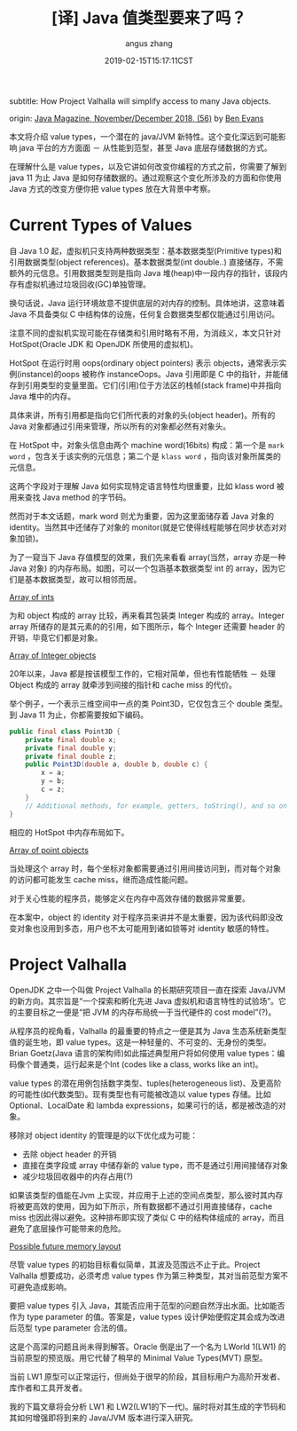 #+TITLE: [译] Java 值类型要来了吗？
#+AUTHOR: angus zhang
#+DATE: 2019-02-15T15:17:11CST
#+TAGS: java jvm datatype

subtitle: How Project Valhalla will simplify access to many Java objects.

origin: [[http://www.javamagazine.mozaicreader.com/NovemberDecember2018/twitter#&pageSet=56&page=0][Java Magazine, November/December 2018, (56)]] by [[https://twitter.com/kittylyst?ref_src=twsrc%255Egoogle%257Ctwcamp%255Eserp%257Ctwgr%255Eauthor][Ben Evans]]

本文将介绍 value types，一个潜在的 java/JVM 新特性。这个变化深远到可能影响 java 平台的方方面面 － 从性能到范型，甚至 Java 底层存储数据的方式。

在理解什么是 value types，以及它讲如何改变你编程的方式之前，你需要了解到 java 11 为止 Java 是如何存储数据的。通过观察这个变化所涉及的方面和你使用 Java 方式的改变方便你把 value types 放在大背景中考察。

* Current Types of Values

自 Java 1.0 起，虚拟机只支持两种数据类型：基本数据类型(Primitive types)和引用数据类型(object references)。基本数据类型(int double..) 直接储存，不需额外的元信息。引用数据类型则是指向 Java 堆(heap)中一段内存的指针，该段内存有虚拟机通过垃圾回收(GC)单独管理。

换句话说，Java 运行环境故意不提供底层的对内存的控制。具体地讲，这意味着 Java 不具备类似 C 中结构体的设施，任何复合数据类型都仅能通过引用访问。

注意不同的虚拟机实现可能在存储类和引用时略有不用，为消歧义，本文只针对 HotSpot(Oracle JDK 和 OpenJDK 所使用的虚拟机)。

HotSpot 在运行时用 oops(ordinary object pointers) 表示 objects，通常表示实例(instance)的oops 被称作 instanceOops。Java 引用即是 C 中的指针，并能储存到引用类型的变量里面。它们(引用)位于方法区的栈帧(stack frame)中并指向 Java 堆中的内存。

具体来讲，所有引用都是指向它们所代表的对象的头(object header)。所有的Java 对象都通过引用来管理，所以所有的对象都必然有对象头。

在 HotSpot 中，对象头信息由两个 machine word(16bits) 构成：第一个是 =mark word= ，包含关于该实例的元信息；第二个是 =klass word= ，指向该对象所属类的元信息。

这两个字段对于理解 Java 如何实现特定语言特性均很重要，比如 klass word 被用来查找 Java method 的字节码。

然而对于本文话题，mark word 则尤为重要，因为这里面储存着 Java 对象的 identity。当然其中还储存了对象的 monitor(就是它使得线程能够在同步状态对对象加锁)。

为了一窥当下 Java 存值模型的效果，我们先来看看 array(当然，array 亦是一种 Java 对象) 的内存布局。如图，可以一个包涵基本数据类型 int 的 array，因为它们是基本数据类型，故可以相邻而居。

[[../static/190215172656.png][Array of ints]]

为和 object 构成的 array 比较，再来看其包装类 Integer 构成的 array。Integer array 所储存的是其元素的的引用，如下图所示，每个 Integer 还需要 header 的开销，毕竟它们都是对象。

[[../static/190215172803.png][Array of Integer objects]]

20年以来，Java 都是按该模型工作的，它相对简单，但也有性能牺牲 － 处理 Object 构成的 array 就牵涉到间接的指针和 cache miss 的代价。

举个例子，一个表示三维空间中一点的类 Point3D，它仅包含三个 double 类型。到 Java 11 为止，你都需要按如下编码。

#+BEGIN_SRC java
public final class Point3D {
    private final double x;
    private final double y;
    private final double z;
    public Point3D(double a, double b, double c) {
        x = a;
        y = b;
        c = z;
    }
    // Additional methods, for example, getters, toString(), and so on
}
#+END_SRC

相应的 HotSpot 中内存布局如下。

[[../static/190215172834.png][Array of point objects]]

当处理这个 array 时，每个坐标对象都需要通过引用间接访问到，而对每个对象的访问都可能发生 cache miss，继而造成性能问题。

对于关心性能的程序员，能够定义在内存中高效存储的数据非常重要。

在本案中，object 的 identity 对于程序员来讲并不是太重要，因为该代码即没改变对象也没用到多态，用户也不太可能用到诸如锁等对 identity 敏感的特性。

* Project Valhalla

OpenJDK 之中一个叫做 Project Valhalla 的长期研究项目一直在探索 Java/JVM 的新方向。其宗旨是“一个探索和孵化先进 Java 虚拟机和语言特性的试验场”。它的主要目标之一便是“把 JVM 的内存布局统一于当代硬件的 cost model”(?)。

从程序员的视角看，Valhalla 的最重要的特点之一便是其为 Java 生态系统新类型值的诞生地，即 value types。这是一种轻量的、不可变的、无身份的类型。Brian Goetz(Java 语言的架构师)如此描述典型用户将如何使用 value types：编码像个普通类，运行起来是个Int (codes like a class, works like an int)。

value types 的潜在用例包括数字类型、tuples(heterogeneous list)、及更高阶的可能性(如代数类型)。现有类型也有可能被改造以 value types 存储。比如 Optional、LocalDate 和 lambda expressions，如果可行的话，都是被改造的对象。

移除对 object identity 的管理是的以下优化成为可能：
- 去除 object header 的开销
- 直接在类字段或 array 中储存新的 value type，而不是通过引用间接储存对象
- 减少垃圾回收器中的内存占用(?)

如果该类型的值能在Jvm 上实现，并应用于上述的空间点类型，那么彼时其内存将被更高效的使用，因为如下所示，所有数据都不通过引用直接储存，cache miss 也因此得以避免。这种排布即实现了类似 C 中的结构体组成的 array，而且避免了底层操作可能带来的危险。

[[../static/190215173007.png][Possible future memory layout]]

尽管 value types 的初始目标看似简单，其波及范围远不止于此。Project Valhalla 想要成功，必须考虑 value types 作为第三种类型，其对当前范型方案不可避免造成影响。

要把 value types 引入 Java，其能否应用于范型的问题自然浮出水面。比如能否作为 type parameter 的值。答案是，value types 设计伊始便假定其会成为改进后范型 type parameter 合法的值。

这是个高深的问题且尚未得到解答。Oracle 倒是出了一个名为 LWorld 1(LW1) 的当前原型的预览版。用它代替了稍早的 Minimal Value Types(MVT) 原型。

当前 LW1 原型可以正常运行，但尚处于很早的阶段，其目标用户为高阶开发者、库作者和工具开发者。

我的下篇文章将会分析 LW1 和 LW2(LW1的下一代)。届时将对其生成的字节码和其如何增强即将到来的 Java/JVM 版本进行深入研究。
